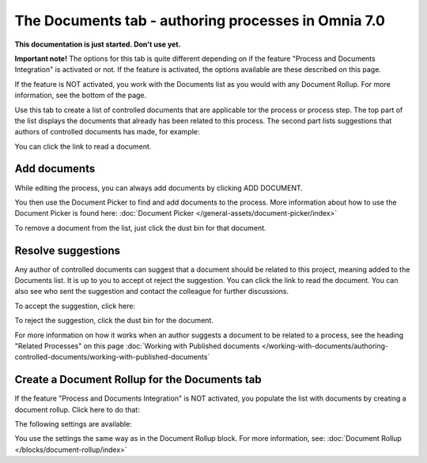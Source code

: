 The Documents tab - authoring processes in Omnia 7.0
===================================================

**This documentation is just started. Don't use yet.**

**Important note!** The options for this tab is quite different depending on if the feature "Process and Documents Integration" is activated or not. If the feature is activated, the options available are these described on this page.

If the feature is NOT activated, you work with the Documents list as you would with any Document Rollup. For more information, see the bottom of the page.

Use this tab to create a list of controlled documents that are applicable tor the process or process step. The top part of the list displays the documents that already has been related to this process. The second part lists suggestions that authors of controlled documents has made, for example:

.. image:: process-documents-new.png

You can click the link to read a document.

Add documents
****************
While editing the process, you can always add documents by clicking ADD DOCUMENT.

You then use the Document Picker to find and add documents to the process. More information about how to use the Document Picker is found here: :doc:`Document Picker </general-assets/document-picker/index>`

To remove a document from the list, just click the dust bin for that document.

Resolve suggestions
********************
Any author of controlled documents can suggest that a document should be related to this project, meaning added to the Documents list. It is up to you to accept ot reject the suggestion. You can click the link to read the document. You can also see who sent the suggestion and contact the colleague for further discussions.

To accept the suggestion, click here:

.. image:: process-accept-suggestion.png

To reject the suggestion, click the dust bin for the document. 

For more information on how it works when an author suggests a document to be related to a process, see the heading "Related Processes" on this page :doc:`Working with Published documents </working-with-documents/authoring-controlled-documents/working-with-published-documents`

Create a Document Rollup for the Documents tab
************************************************
If the feature "Process and Documents Integration" is NOT activated, you populate the list with documents by creating a document rollup. Click here to do that:

.. image:: process-document-rollup.png

The following settings are available:

.. image:: process-document-rollup-settings.png

You use the settings the same way as in the Document Rollup block. For more information, see: :doc:`Document Rollup </blocks/document-rollup/index>`

